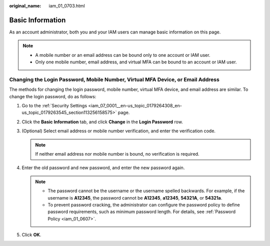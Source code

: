 :original_name: iam_01_0703.html

.. _iam_01_0703:

Basic Information
=================

As an account administrator, both you and your IAM users can manage basic information on this page.

.. note::

   -  A mobile number or an email address can be bound only to one account or IAM user.
   -  Only one mobile number, email address, and virtual MFA can be bound to an account or IAM user.

Changing the Login Password, Mobile Number, Virtual MFA Device, or Email Address
--------------------------------------------------------------------------------

The methods for changing the login password, mobile number, virtual MFA device, and email address are similar. To change the login password, do as follows:

#. Go to the :ref:`Security Settings <iam_07_0001__en-us_topic_0179264308_en-us_topic_0179263545_section113256158575>` page.
#. Click the **Basic Information** tab, and click **Change** in the **Login Password** row.
#. (Optional) Select email address or mobile number verification, and enter the verification code.

   .. note::

      If neither email address nor mobile number is bound, no verification is required.

#. Enter the old password and new password, and enter the new password again.

   .. note::

      -  The password cannot be the username or the username spelled backwards. For example, if the username is **A12345**, the password cannot be **A12345**, **a12345**, **54321A**, or **54321a**.
      -  To prevent password cracking, the administrator can configure the password policy to define password requirements, such as minimum password length. For details, see :ref:`Password Policy <iam_01_0607>`.

#. Click **OK**.
